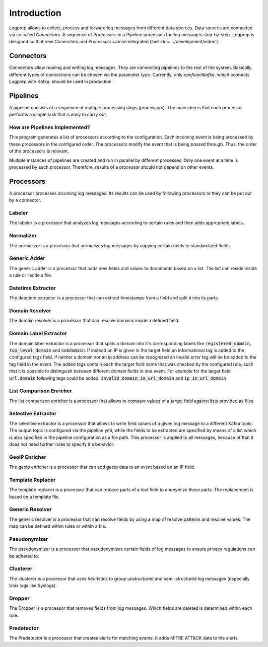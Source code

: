 ============
Introduction
============

Logprep allows to collect, process and forward log messages from different data sources.
Data sources are connected via so called `Connectors`.
A sequence of `Processors` in a `Pipeline` processes the log messages step-by-step.
Logprep is designed so that new `Connectors` and `Processors` can be integrated (see :doc:`../development/index`).

Connectors
==========

Connectors allow reading and writing log messages.
They are connecting pipelines to the rest of the system.
Basically, different types of connections can be chosen via the parameter `type`.
Currently, only `confluentkafka`, which connects Logprep with Kafka, should be used in production.

Pipelines
=========

A pipeline consists of a sequence of multiple processing steps (processors).
The main idea is that each processor performs a simple task that is easy to carry out.

How are Pipelines Implemented?
------------------------------

This program generates a list of processors according to the configuration.
Each incoming event is being processed by these processors in the configured order.
The processors modify the event that is being `passed` through.
Thus, the order of the processors is relevant.

Multiple instances of pipelines are created and run in parallel by different processes.
Only one event at a time is processed by each processor.
Therefore, results of a processor should not depend on other events.


Processors
==========

A processor processes incoming log messages.
Its results can be used by following processors or they can be put out by a connector.

Labeler
-------

The labeler is a processor that analyzes log messages according to certain rules and then adds appropriate labels.

Normalizer
----------

The normalizer is a processor that normalizes log messages by copying certain fields to standardized fields.

Generic Adder
-------------

The generic adder is a processor that adds new fields and values to documents based on a list.
The list can reside inside a rule or inside a file.

Datetime Extractor
------------------

The datetime extractor is a processor that can extract timestamps from a field and split it into its parts.

Domain Resolver
---------------

The domain resolver is a processor that can resolve domains inside a defined field.

.. _intro_domain_label_extractor:

Domain Label Extractor
----------------------

The domain label extractor is a processor that splits a domain into it's corresponding labels like
:code:`registered_domain`, :code:`top_level_domain` and :code:`subdomain`. If instead an IP is given in the target field
an informational tag is added to the configured tags field. If neither a domain nor an ip address can be recognized an
invalid error tag will be be added to the tag field in the event. The added tags contain each the target field name that
was checked by the configured rule, such that it is possible to distinguish between different domain fields in one
event. For example for the target field :code:`url.domain` following tags could be added:
:code:`invalid_domain_in_url_domain` and :code:`ip_in_url_domain`

List Comparison Enricher
------------------------

The list comparison enricher is a processor that allows to compare values of a target field against lists provided
as files.

Selective Extractor
-------------------

The selective extractor is a processor that allows to write field values of a given log message to a different Kafka
topic. The output topic is configured via the pipeline yml, while the fields to be extracted are specified by means of
a list which is also specified in the pipeline configuration as a file path. This processor is applied to all messages,
because of that it does not need further rules to specify it's behavior.

GeoIP Enricher
--------------

The geoip enricher is a processor that can add geoip data to an event based on an IP field.


Template Replacer
-----------------

The template replacer is a processor that can replace parts of a text field to anonymize those parts.
The replacement is based on a template file.

Generic Resolver
----------------

The generic resolver is a processor that can resolve fields by using a map of resolve patterns and resolve values.
The map can be defined within rules or within a file.

Pseudonymizer
-------------

The pseudonymizer is a processor that pseudonymizes certain fields of log messages to ensure privacy regulations can be adhered to.

Clusterer
---------

The clusterer is a processor that uses heuristics to group unstructured and semi-structured log messages (especially Unix logs like Syslogs).

Dropper
-------

The Dropper is a processor that removes fields from log messages.
Which fields are deleted is determined within each rule.

Predetector
-----------

The Predetector is a processor that creates alerts for matching events.
It adds MITRE ATT&CK data to the alerts.
